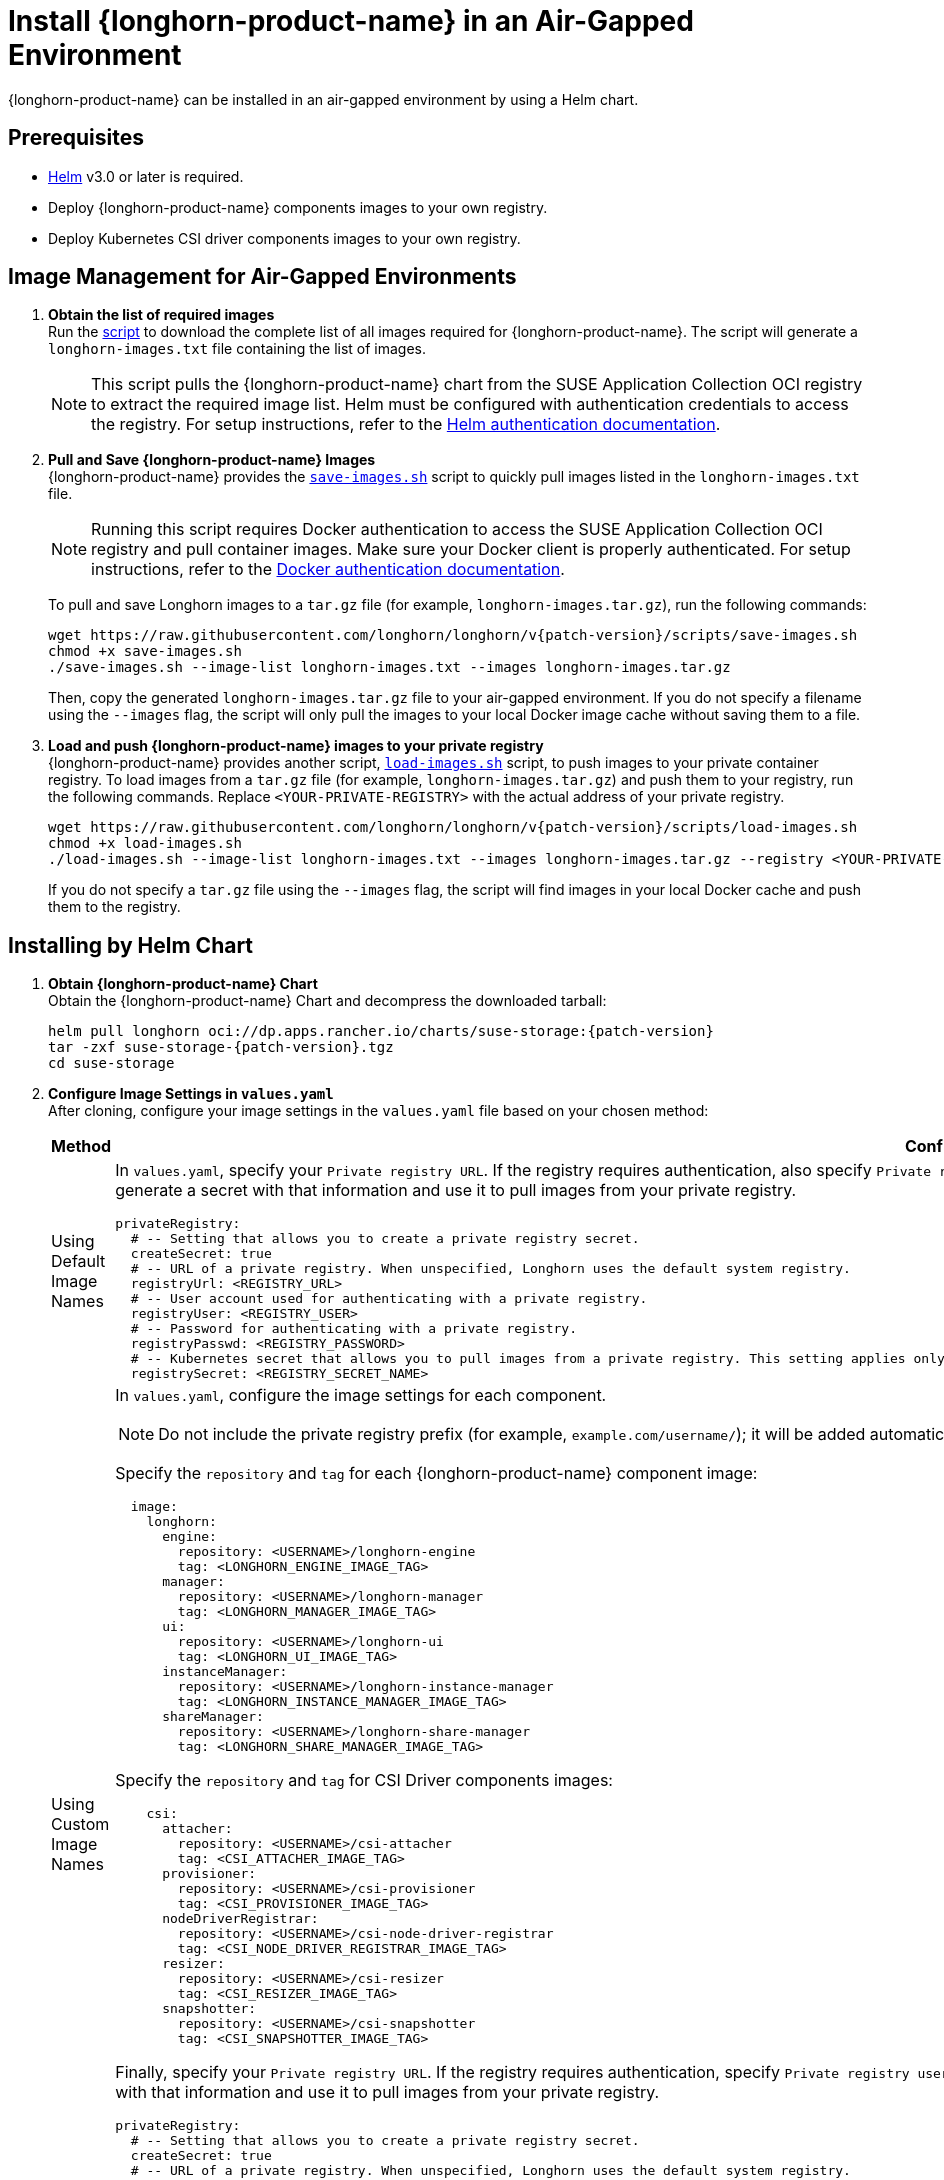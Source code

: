 = Install {longhorn-product-name} in an Air-Gapped Environment
:current-version: {page-component-version}
:doctype: book

{longhorn-product-name} can be installed in an air-gapped environment by using a Helm chart.

== Prerequisites

* https://helm.sh/docs/[Helm] v3.0 or later is required.
* Deploy {longhorn-product-name} components images to your own registry.
* Deploy Kubernetes CSI driver components images to your own registry.

== Image Management for Air-Gapped Environments

. **Obtain the list of required images** +
Run the link:{attachmentsdir}/download-longhorn-image-list.sh[script] to download the complete list of all images required for {longhorn-product-name}. The script will generate a `longhorn-images.txt` file containing the list of images.
+
[NOTE]
====
This script pulls the {longhorn-product-name} chart from the SUSE Application Collection OCI registry to extract the required image list. Helm must be configured with authentication credentials to access the registry. For setup instructions, refer to the https://docs.apps.rancher.io/get-started/authentication/#helm[Helm authentication documentation].
====
+
. **Pull and Save {longhorn-product-name} Images** +
{longhorn-product-name} provides the https://raw.githubusercontent.com/longhorn/longhorn/v{patch-version}/scripts/save-images.sh[`save-images.sh`] script to quickly pull images listed in the `longhorn-images.txt` file.
+
[NOTE]
====
Running this script requires Docker authentication to access the SUSE Application Collection OCI registry and pull container images. Make sure your Docker client is properly authenticated. For setup instructions, refer to the https://docs.apps.rancher.io/get-started/authentication/#docker[Docker authentication documentation].
====
+
To pull and save Longhorn images to a `tar.gz` file (for example, `longhorn-images.tar.gz`), run the following commands:
+
[subs="+attributes",bash]
----
wget https://raw.githubusercontent.com/longhorn/longhorn/v{patch-version}/scripts/save-images.sh
chmod +x save-images.sh
./save-images.sh --image-list longhorn-images.txt --images longhorn-images.tar.gz
----
+
Then, copy the generated `longhorn-images.tar.gz` file to your air-gapped environment. If you do not specify a filename using the `--images` flag, the script will only pull the images to your local Docker image cache without saving them to a file.

. **Load and push {longhorn-product-name} images to your private registry** + 
{longhorn-product-name} provides another script, https://raw.githubusercontent.com/longhorn/longhorn/v{patch-version}/scripts/load-images.sh[`load-images.sh`] script, to push images to your private container registry. To load images from a `tar.gz` file (for example, `longhorn-images.tar.gz`) and push them to your registry, run the following commands. Replace `<YOUR-PRIVATE-REGISTRY>` with the actual address of your private registry.
+
[subs="+attributes",bash]
----
wget https://raw.githubusercontent.com/longhorn/longhorn/v{patch-version}/scripts/load-images.sh
chmod +x load-images.sh
./load-images.sh --image-list longhorn-images.txt --images longhorn-images.tar.gz --registry <YOUR-PRIVATE-REGISTRY>
----
+
If you do not specify a `tar.gz` file using the `--images` flag, the script will find images in your local Docker cache and push them to the registry.

== Installing by Helm Chart

. ** Obtain {longhorn-product-name} Chart** +
Obtain the {longhorn-product-name} Chart and decompress the downloaded tarball:
+
[subs="+attributes",bash]
----
helm pull longhorn oci://dp.apps.rancher.io/charts/suse-storage:{patch-version}
tar -zxf suse-storage-{patch-version}.tgz
cd suse-storage
----

. **Configure Image Settings in `values.yaml`** +
After cloning, configure your image settings in the `values.yaml` file based on your chosen method:
+
[cols="1,2a",options="header",width="100%"]
|===
| Method
| Configuration Details

| Using Default Image Names
|
In `values.yaml`, specify your `Private registry URL`. If the registry requires authentication, also specify `Private registry user`, `Private registry password`, and `Private registry secret`. {longhorn-product-name} will automatically generate a secret with that information and use it to pull images from your private registry.

[,yaml]
----
privateRegistry:
  # -- Setting that allows you to create a private registry secret.
  createSecret: true
  # -- URL of a private registry. When unspecified, Longhorn uses the default system registry.
  registryUrl: <REGISTRY_URL>
  # -- User account used for authenticating with a private registry.
  registryUser: <REGISTRY_USER>
  # -- Password for authenticating with a private registry.
  registryPasswd: <REGISTRY_PASSWORD>
  # -- Kubernetes secret that allows you to pull images from a private registry. This setting applies only when creation of private registry secrets is enabled. You must include the private registry name in the secret name.
  registrySecret: <REGISTRY_SECRET_NAME>
----

| Using Custom Image Names
|
In `values.yaml`, configure the image settings for each component.

[NOTE]
====
Do not include the private registry prefix (for example, `example.com/username/`); it will be added automatically. If your image is `example.com/username/longhorn-manager`, use `username/longhorn-manager` in the following charts.
====

Specify the `repository` and `tag` for each {longhorn-product-name} component image:

[,yaml]
----
  image:
    longhorn:
      engine:
        repository: <USERNAME>/longhorn-engine
        tag: <LONGHORN_ENGINE_IMAGE_TAG>
      manager:
        repository: <USERNAME>/longhorn-manager
        tag: <LONGHORN_MANAGER_IMAGE_TAG>
      ui:
        repository: <USERNAME>/longhorn-ui
        tag: <LONGHORN_UI_IMAGE_TAG>
      instanceManager:
        repository: <USERNAME>/longhorn-instance-manager
        tag: <LONGHORN_INSTANCE_MANAGER_IMAGE_TAG>
      shareManager:
        repository: <USERNAME>/longhorn-share-manager
        tag: <LONGHORN_SHARE_MANAGER_IMAGE_TAG>
----
Specify the `repository` and `tag` for CSI Driver components images:

[,yaml]
----
    csi:
      attacher:
        repository: <USERNAME>/csi-attacher
        tag: <CSI_ATTACHER_IMAGE_TAG>
      provisioner:
        repository: <USERNAME>/csi-provisioner
        tag: <CSI_PROVISIONER_IMAGE_TAG>
      nodeDriverRegistrar:
        repository: <USERNAME>/csi-node-driver-registrar
        tag: <CSI_NODE_DRIVER_REGISTRAR_IMAGE_TAG>
      resizer:
        repository: <USERNAME>/csi-resizer
        tag: <CSI_RESIZER_IMAGE_TAG>
      snapshotter:
        repository: <USERNAME>/csi-snapshotter
        tag: <CSI_SNAPSHOTTER_IMAGE_TAG>
----
Finally, specify your `Private registry URL`. If the registry requires authentication, specify `Private registry user`, `Private registry password`, and `Private registry secret`. {longhorn-product-name} will automatically generate a secret with that information and use it to pull images from your private registry.

[,yaml]
----
privateRegistry:
  # -- Setting that allows you to create a private registry secret.
  createSecret: true
  # -- URL of a private registry. When unspecified, Longhorn uses the default system registry.
  registryUrl: <REGISTRY_URL>
  # -- User account used for authenticating with a private registry.
  registryUser: <REGISTRY_USER>
  # -- Password for authenticating with a private registry.
  registryPasswd: <REGISTRY_PASSWORD>
  # -- Kubernetes secret that allows you to pull images from a private registry. This setting applies only when creation of private registry secrets is enabled. You must include the private registry name in the secret name.
  registrySecret: <REGISTRY_SECRET_NAME>
----
|===

. **Install {longhorn-product-name}** +
Install {longhorn-product-name} by running the following command in the cloned directory:
+
[,bash]
----
helm install longhorn --namespace longhorn-system --create-namespace ./
----
